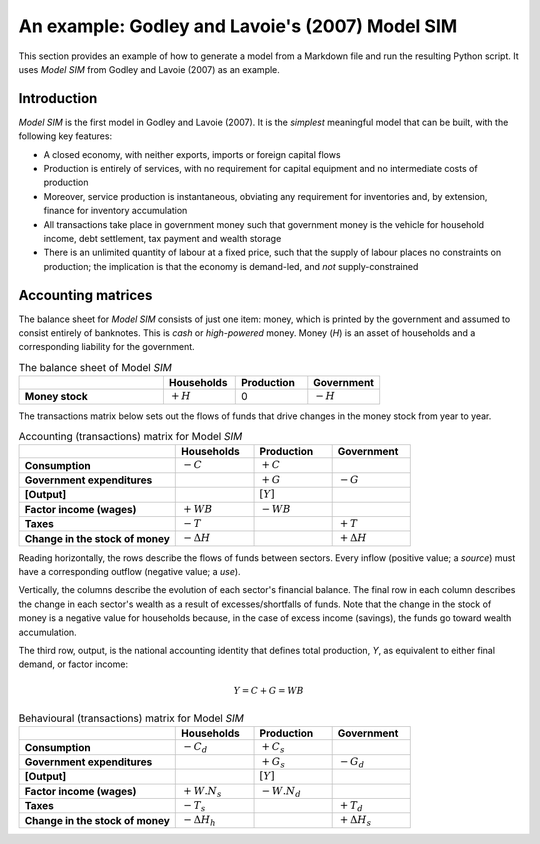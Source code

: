 .. _example:

************************************************
An example: Godley and Lavoie's (2007) Model SIM
************************************************

This section provides an example of how to generate a model from a Markdown file
and run the resulting Python script. It uses *Model SIM* from Godley and
Lavoie (2007) as an example.


.. _example-intro:

Introduction
============

*Model SIM* is the first model in Godley and Lavoie (2007). It is the *simplest*
meaningful model that can be built, with the following key features:

* A closed economy, with neither exports, imports or foreign capital flows
* Production is entirely of services, with no requirement for capital equipment
  and no intermediate costs of production
* Moreover, service production is instantaneous, obviating any requirement for
  inventories and, by extension, finance for inventory accumulation
* All transactions take place in government money such that government money is
  the vehicle for household income, debt settlement, tax payment and wealth
  storage
* There is an unlimited quantity of labour at a fixed price, such that the
  supply of labour places no constraints on production; the implication is that
  the economy is demand-led, and *not* supply-constrained


.. _example-accounts:

Accounting matrices
===================

The balance sheet for *Model SIM* consists of just one item: money, which is
printed by the government and assumed to consist entirely of banknotes. This is
*cash* or *high-powered* money. Money (*H*) is an asset of households and a
corresponding liability for the government.

.. csv-table:: The balance sheet of Model *SIM*
   :header: "", Households, Production, Government
   :stub-columns: 1
   :widths: 30, 15, 15, 15

   Money stock, |+H|, 0, |-H|

.. |-H| replace:: :math:`-H`
.. |+H| replace:: :math:`+H`

The transactions matrix below sets out the flows of funds that drive changes in
the money stock from year to year.

.. csv-table:: Accounting (transactions) matrix for Model *SIM*
   :header: "", Households, Production, Government
   :stub-columns: 1
   :widths: 30, 15, 15, 15

   Consumption, |-C|, |+C|, ""
   Government expenditures, "", |+G|, |-G|
   [Output], "", |[Y]|, ""
   Factor income (wages), |+WB|, |-WB|, ""
   Taxes, |-T|, "", |+T|
   Change in the stock of money, |-D(H)|, "", |+D(H)|

.. |-C| replace:: :math:`-C`
.. |+C| replace:: :math:`+C`
.. |-G| replace:: :math:`-G`
.. |+G| replace:: :math:`+G`
.. |[Y]| replace:: :math:`[Y]`
.. |-WB| replace:: :math:`-WB`
.. |+WB| replace:: :math:`+WB`
.. |-T| replace:: :math:`-T`
.. |+T| replace:: :math:`+T`
.. |-D(H)| replace:: :math:`- \Delta H`
.. |+D(H)| replace:: :math:`+ \Delta H`

Reading horizontally, the rows describe the flows of funds between
sectors. Every inflow (positive value; a *source*) must have a corresponding
outflow (negative value; a *use*).

Vertically, the columns describe the evolution of each sector's financial
balance. The final row in each column describes the change in each sector's
wealth as a result of excesses/shortfalls of funds. Note that the change in the
stock of money is a negative value for households because, in the case of excess
income (savings), the funds go toward wealth accumulation.

The third row, output, is the national accounting identity that defines total
production, *Y*, as equivalent to either final demand, or factor income:

.. math::
   Y = C + G = WB

.. csv-table:: Behavioural (transactions) matrix for Model *SIM*
   :header: "", Households, Production, Government
   :stub-columns: 1
   :widths: 30, 15, 15, 15

   Consumption, |-Cd|, |+Cs|, ""
   Government expenditures, "", |+Gs|, |-Gd|
   [Output], "", |[Y]|, ""
   Factor income (wages), |+W.Ns|, |-W.Nd|, ""
   Taxes, |-Ts|, "", |+Td|
   Change in the stock of money, |-D(Hh)|, "", |+D(Hs)|

.. |-Cd| replace:: :math:`-C_d`
.. |+Cs| replace:: :math:`+C_s`
.. |-Gd| replace:: :math:`-G_d`
.. |+Gs| replace:: :math:`+G_s`
.. |+W.Ns| replace:: :math:`+W.N_s`
.. |-W.Nd| replace:: :math:`-W.N_d`
.. |-Ts| replace:: :math:`-T_s`
.. |+Td| replace:: :math:`+T_d`
.. |-D(Hh)| replace:: :math:`- \Delta H_h`
.. |+D(Hs)| replace:: :math:`+ \Delta H_s`
